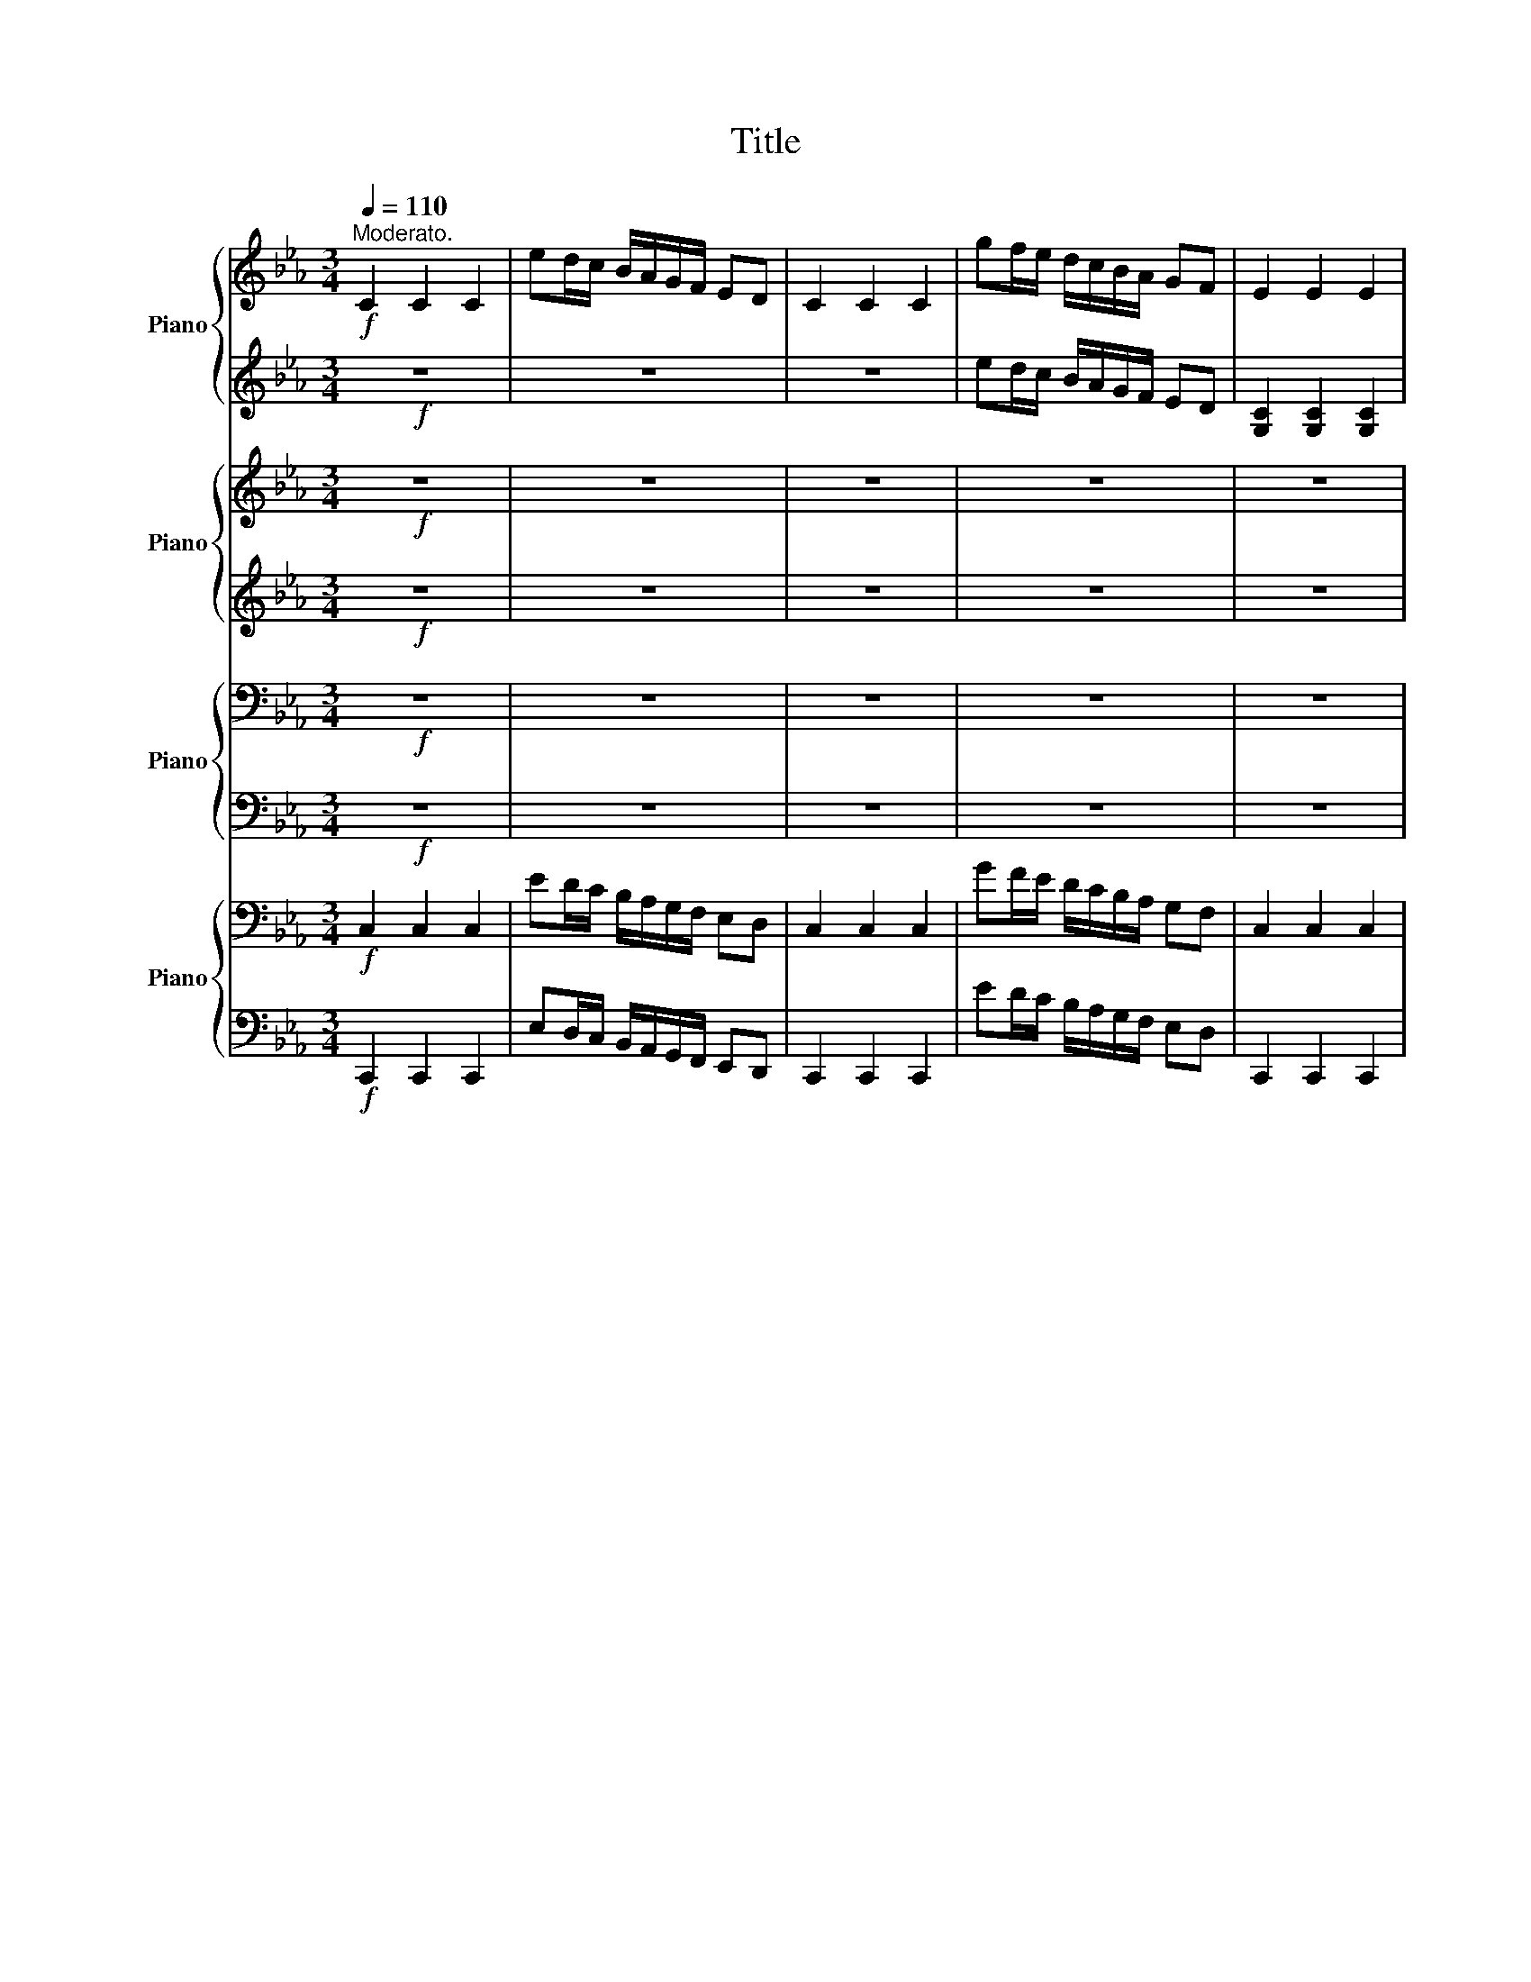 X:1
T:Title
%%score { ( 1 3 4 ) | 2 } { ( 5 7 ) | 6 } { ( 8 10 ) | ( 9 11 ) } { 12 | 13 }
L:1/8
Q:1/4=110
M:3/4
K:Eb
V:1 treble nm="Piano"
V:3 treble 
V:4 treble 
V:2 treble 
V:5 treble nm="Piano"
V:7 treble 
V:6 treble 
V:8 bass nm="Piano"
V:10 bass 
V:9 bass 
V:11 bass 
V:12 bass nm="Piano"
V:13 bass 
V:1
"^Moderato."!f! C2 C2 C2 | ed/c/ B/A/G/F/ ED | C2 C2 C2 | gf/e/ d/c/B/A/ GF | E2 E2 E2 | %5
 c'b/a/ g/f/e/d/ cd | e2 e2 e2 |!8va(! d'/e'/f'/g'/ a'/b'/c''/d''/ e''d''!8va)! | C2 C2 C2 | %9
 ed/c/ B/A/G/F/ ED | C2 C2 C2 | gf/e/ d/c/B/A/ G/A/F/G/ | E2 E2 E2 | c'b/a/ g/f/e/d/ c/B/c/d/ | %14
 e2 e2 e2 | d'/e'/f'/g'/ a'/b'/c''/d''/ e''d'' | !^!c''2 !^!c'2 !^!c2 |:"^sempre " B,2 B,2 B,2 | %18
 B,/B,/B,/B,/ B,B, B,B, | B,2 B,2 B,2 | B,/B,/B,/B,/ B,B, B,B, | E2 E2 E2 | %22
"_cresc." D/E/=E/F/ _G/=G/A/=A/ Bc | d2 d2 d2 | G/=A/=B/c/ d/e/f/g/ ed |!ff! c2 c2 c2 | %26
 e'd'/c'/ b/a/g/f/ ed | c2 c2 c2 | g'f'/e'/ d'/c'/b/a/ g/f/e/d/ | c2 c2 c2 | %30
 e''/d''/^c''/=c''/ =b'/_b'/=a'/_a'/ g'/^f'/=f'/=e'/ | e'/d'/^c'/=c'/ =b/_b/=a/_a/ gg' | %32
 c'>c'' c''4 :|[K:C]!p! G2 G2 G2 | G3 A G2 | c2 B2 c2 | d3 e d2 | G2 G2 G2 | G3{/B} A G2 | %39
 c2 B2 c2 | d3 e d2 |"_Con espress." e2 e2 e2 | g3 f e3/2-e/4e/4 | d2 c2 d2 | f3 e d3/2-d/4d/4 | %45
 _d2 B2 d2 | e3 d c2 | B2 c2 A2 | _A4 G2 | G2 G2 G2 | G3 _A G2 | c2 B2 c2 | d3 _e d2 | %53
[Q:1/4=110]"_Animato." G2 G2 G2 | _A3 _B A2 | _d2 c2 d2 | _e3 f e2 |"_cresc." =e3 f e2 | f3 _g f2 | %59
 _g3 =g _g2 |!mf! a'g'/f'/ e'/d'/c'/b/ ag | f6 | a'g'/f'/ e'/d'/c'/b/ ag | %63
 fG,/_A,/ =A,/_B,/=B,/C/ _D=D |"_cresc." _g'G,/_A,/ =A,/_B,/=B,/C/ D_E | %65
 g'G,/_A,/ =A,/_B,/=B,/C/ _E=E | _a'f' d'b ge |!ff! c2 c2 c2 | e'd'/c'/ b/a/g/f/ ed | c2 c2 c2 | %70
 g'f'/e'/ d'/c'/b/a/ g/f/e/d/ | c2 c2 c2 | e''d''/c''/ b'/a'/g'/f'/ e'd'/c'/ | b/_a/g/f/ ed c2- | %74
"_Trio." c6 |[K:F][Q:1/4=100]"^Poco piú lento"!p! c>d c>=B _B>G | F>E F>C F>A | G>_G =G>C G>B | %78
 A>_A =A>E F>A | c>d c>=B _B>G | F>E F>C F>A | A>G A>G A>G | F3/2C/4A,/4 .F,>A B>=B | %83
 c>d c>=B _B>G | F>E F>F F>A | G>G G>G G>B | A>A A>A F>A | c>d c>=B _B>G | F>F F>F F>A | %89
 A>A A>A A>G | F3/2C/4A,/4 z2 z z/ A/ | B>A B>A B>A | B>A B>A B>A | d>_d =d>_d =d>_d | %94
 e>d e3/2d/4d/4 g3/2f/4d/4 | c>d c>=B _B>G | F>E F>C F>A |"_dim." A>G A>G A>G | %98
!pp! F3/2C/4A,/4 F,2 z z/ A/ | B>B B>B B>A | B>B B>B B>A | d>d d>d d>_d | %102
[M:4/4]"_Molto dim: e rall"[Q:1/4=100] z4[Q:1/4=87][Q:1/4=83][Q:1/4=70][Q:1/4=68][Q:1/4=66]"^.7" z[Q:1/4=64][Q:1/4=62][Q:1/4=60][Q:1/4=58]"^.3" z/[Q:1/4=56][Q:1/4=54]"^.2" .e/[Q:1/4=52][Q:1/4=50] z2 | %103
[M:3/4][Q:1/4=100]"_" d>d d>c B>G | F>F F>F F>A | %105
"_Molto dim: e rall"[Q:1/4=100] A>[Q:1/4=92]"^.5"A[Q:1/4=90] A>[Q:1/4=82]"^.5"A[Q:1/4=80] A3/2[Q:1/4=72]"^.5"G/4[Q:1/4=71]"^.3"F/4[Q:1/4=85] | %106
[Q:1/4=70] F3/2[Q:1/4=62]"^.5"C/4[Q:1/4=61]"^.3"A,/4[Q:1/4=60] z2[Q:1/4=50] z2[Q:1/4=52]"^.5"[Q:1/4=51]"^.3" | %107
[Q:1/4=100] _E>F A>c _e>g | g-g/4 z/4 z/ z2 d'2- | d'6- | d'-d'/4 z/4 z/ z z/ .f/ z2 | %111
 c'>b g>_e c>A | A3/2(3B/4A,/4B,/4 d>f z2 | z6 | z6 | z6 | z6 | %117
[Q:1/4=100] z6[Q:1/4=96]"^.1"[Q:1/4=94]"^.9"[Q:1/4=91][Q:1/4=89]"^.7"[Q:1/4=85]"^.9" | %118
[Q:1/4=84]"^.6" z6[Q:1/4=80]"^.7"[Q:1/4=79]"^.4"[Q:1/4=75]"^.6"[Q:1/4=74]"^.3"[Q:1/4=70]"^.4" | %119
[Q:1/4=69]"^.1" z6[Q:1/4=65]"^.3"[Q:1/4=64][Q:1/4=60]"^.1"[Q:1/4=58]"^.9"[Q:1/4=55] | %120
[K:Eb][Q:1/4=110]"^Tempo I""_1    movimento""_mo" z6 | z6 | z6 | z6 |"_cresc." z6 | z2 z2 Bc | %126
 d2 d2 d2 | G/=A/=B/c/ d/e/f/g/ ed |!ff! c2 c2 c2 | e'd'/c'/ b/a/g/f/ ed | c2 c2 c2 | %131
 g'f'/e'/ d'/c'/b/a/ g/f/e/d/ | c2 c2 c2 | %133
!8va(! [e'^f'=a'c''e'']/4 z/4 [d'e'd'']/4 z/4 [^c'e'^c'']/4 z/4 [=c'e'=c'']/4 z/4 [=be'=b']/4 z/4 [_be'_b']/4 z/4 [=ae'=a']/4 z/4 [_ae'_a']/4 z/4 [ge'g']/4 z/4 [^fe'^f']/4 z/4 [=fe'=f']/4 z/4 [=e_e'=e']/4 z/4!8va)! | %134
 [_e_e']/4 z/4 [=ded']/4 z/4 [^ce^c']/4 z/4 [=ce=c']/4 z/4 [=Be=b]/4 z/4 [_Be_b]/4 z/4 [=Ae=a]/4 z/4 [_Ae_a]/4 z/4 [Gceg]/4 z/ z/4 [g=bd'g']/4 z/ x/4 | %135
 z [Cc]/[Dd]/ [=E=e]/[Ff]/[Gg]/[Aa]/ [Bb]/[cc']/[dd']/[=e=e']/ | %136
 f'=b/c'/ d'/e'/f'/g'/ =a'/=b'/c''/d''/ | f''/e''/d''/c''/ d''/c''/b'/a'/ b'/a'/g'/f'/ | %138
 (3g'/f'/e'/(3d'/c'/b/ (3a/g/f/(3e/d/c/ (3=B/A/G/(3F/E/D/ |!f! .c3/2 z/4 b/4 b4 | %140
 a3/2 z/4 f'/4 f'4 | e'2 a'2 c''2 | (3g'/f'/e'/(3d'/c'/=b/ (3c'/_b/a/(3g/f/e/ (3g/f/e/(3_d/c/B/ | %143
!pp! A2 z2 z2 | A>=A _A>G _G>E | =E2 z2 z2 | e>=e _e>d _d>B | c2 z2 z2 |"_cresc." a>a c>e a>_g | %149
 _d'>d' f>a d'>c' |!mf! g'>a' g'>_g' f'>d' |"_cresc." g'>a' g'>_g' f'>e' | %152
!f! (9:8:9a'3/4g'3/4_g'3/4 f'3/4d'3/4g3/4 a3/4g3/4_g3/4 | %153
 (9:8:9f3/4d3/4G3/4 A3/4G3/4_G3/4 F3/4D3/4=G3/4 | %154
"^Ritenuto molto e Sempre Cresc"[Q:1/4=110] (3A[Q:1/4=106]"^.1"G[Q:1/4=102]"^.1"_G[Q:1/4=98]"^.2" (3F[Q:1/4=94]"^.2"C[Q:1/4=90]"^.3"=G[Q:1/4=86]"^.4" !^!B[Q:1/4=80]"^.5"!^!=A | %155
[Q:1/4=74]"^.5" z[Q:1/4=68]"^.6" z[Q:1/4=62]"^.7" z[Q:1/4=56]"^.8" z[Q:1/4=50]"^.9" z[Q:1/4=45] z | %156
[Q:1/4=120]"_Animato."!fff![Q:1/4=120]"^A tempo." z2 z2 cD/C/ | gc/d/ c'd/c/ g'c'/d'/ | %158
 cd/=e/ f/g/=a/=b/ c'd'/=e'/ | f'/g'/a'/=b'/ c''d'' =e''2 | !fermata!G6 |] %161
V:2
!f! z6 | z6 | z6 | ed/c/ B/A/G/F/ ED | [G,C]2 [G,C]2 [G,C]2 | cB/A/ G/F/E/D/ CD | %6
 [EB]2 [EB]2 [EB]2 | d/e/f/g/ a/b/c'/d'/ e'd' | z6 | z6 | z6 | ed/c/ B/A/G/F/ z2 | %12
 [G,C]2 [G,C]2 [G,C]2 | cB/A/ G/F/E/D/ C/B,/C/D/ | [EB]2 [EB]2 [EB]2 | d/e/f/g/ a/b/c'/d'/ e'd' | %16
 !^!c'2 !^!c2 !^!C2 |: G,2 G,2 G,2 | G,/F,/E,/F,/ D,E, F,G, | A,2 A,2 A,2 | %20
 A,/G,/F,/G,/ E,F, G,A, | B,2 B,2 B,2 | =A,/B,/=B,/C/ _D/=D/E/=E/ FG | [GB]2 [G=A]2 [_GA]2 | %24
 [G,=B,D]/=A,/B,/C/ D/E/F/G/ ED | [CEG]2 [CFA]2 [CDF]2 | [egc']d/c/ B/A/G/F/ ED | %27
 [CEG]2 [CFA]2 [CDF]2 | [gc'e']f/e/ d/c/B/A/ G/F/E/D/ | [CEG]2 [CFA]2 [CDF]2 | %30
 [e'^f'=a']/d'/^c'/=c'/ =b/_b/=a/_a/ g/^f/=f/=e/ | e/d/^c/=c/ =B/_B/=A/_A/ [Gce][g=bd'] | %32
 [ceg]>[c'e'g'] [c'e'g']4 :|[K:C] z6 | z6 | z6 | z6 | z6 | z6 | z6 | z6 | z6 | z6 | z6 | z6 | z6 | %46
 z6 | z6 | z6 | z6 | z6 | z6 | z6 | z6 | z6 | z6 | z6 | z6 | z6 | z6 | %60
 [abd'f'][ge']/[fd']/ [ec']/[db]/[ca]/[Bg]/ [Af][Ge] | [Fd]6 | %62
 [abd'f'][ge']/[fd']/ [ec']/[db]/[ca]/[Bg]/ [Af][Ge] | .[Fd]2 z2 z2 | .[_g_e']2 z2 z2 | %65
 .[ge']2 z2 z2 | [_af'][fd'] [db][Bd] [GB][EG] | [CEG]2 [CF_A]2 [CDF]2 | [egc']d/c/ B/A/G/F/ ED | %69
 [CEG]2 [CF_A]2 [CDF]2 | [gc'e']f/e/ d/c/B/A/ G/F/E/D/ | [CEG]2 [CF_A]2 [CDF]2 | %72
 [e'g'c'']d'/c'/ b/a/g/f/ [ef_ac']d/c/ | B/_A/G/F/ [EGc]D C2- | C6 |[K:F] z6 | z6 | z6 | z6 | z6 | %80
 z6 | z6 | A,2 z2 z2 | [EGB]>[EGB] [GB]>[GB] z2 | C>[CD] z z/ C/ z2 | [CE]>[CE_G] z z/ C/ z2 | %86
 [CF]>[CF_A] [CF]>[EF] z2 | [EGB]>[EGBc] [GB]>G z2 | C>[CE] z z/ C/ z2 | %89
 [=B,DF]>[B,DFG] z z/ G/ [_B,E]2 | A,2 z2 z2 | z6 | z6 | z6 | z6 | z6 | z6 | z6 |!pp! A,2 z2 z2 | %99
 [_DEG]>[DEGA] [EG]>[EGA] z2 | [DF]>[DFA] F>[FA] z2 | [EGB]>[EGB_d] [GB]>[GBd] z2 | %102
[M:4/4] [FA]>[FAd] z2 z/ z/4 A/4 z z2 |[M:3/4] [EGB]>[EGB_d] [GB]>[GB] z2 | C>[CE] z z/ C/ z2 | %105
 [=B,DF]>[B,DFG] z z/ G/ [_B,E]2 | A,2 z2 z2 | z6 | z2 z2 d2- | d6- | d2 z2 .a'2 | c>B G>_E C>A, | %112
 A,>.B, D>F z2 | z6 | z6 | z6 | z6 | z6 | z6 | z6 |[K:Eb] z6 | z6 | z6 | z6 | z6 | z2 z2 [DF][EG] | %126
 [DGB]2 [DG=A]2 [D_GA]2 | [G,=B,D]/=A,/B,/C/ D/E/F/G/ ED | [CEG]2 [CFA]2 [CDF]2 | %129
 [egc']d/c/ B/A/G/F/ ED | [CEG]2 [CFA]2 [CDF]2 | %131
 [gb_d'=e'][ac']/[gb]/ [fa]/[eg]/[df]/[ce]/ [Bd]/[Ac]/[GB]/[FA]/ | [CEG]2 [CFA]2 [CDF]2 | %133
 [E^F=Ace]/4 [DEd]/4 z/4 [^CE^c]/4 z/4 [=CE=c]/4 z/4 [=B,E=B]/4 z/4 [_B,E_B]/4 z/4 [=A,E=A]/4 z/4 [_A,E_A]/4 z/4 [G,EG]/4 z/4 [^F,E^F]/4 z/4 [=F,_E=F]/4 z/4 [=E,_E=E]/4 z/4 [_E,_E_E]/4 | %134
 z/4 [E,E]/4 z/4 [D,E,D]/4 z/4 [^C,E,^C]/4 z/4 [=C,E,=C]/4 z/4 [=B,,E,=B,]/4 z/4 [_B,,E,_B,]/4 z/4 [=A,,E,=A,]/4 z/4 [_A,,E,_A,]/4 z/4 [G,,C,E,G,]/4 z/4 z/ [G,=B,DG]/4 z/4 z/4 | %135
 z6 | z6 | z6 | .[gc'e']2 z2 .[DF]2 | .[EG]3/2 z/4 [cg]/4 [cg]4 | [cf]3/2 z/4 [gd']/4 [gd']4 | %141
 [cgc']2 [fc'f']2 [af'a']2 | .[gc'e']2 .[ce]2 .[GB_d]2 | [CE]2 z2 z2 | [CE_G]>[CEGA] [EG]>[EF] z2 | %145
 [A,_D]2 z2 z2 | [GB_d]>[GBde] [Bd]>B z2 | [EA]2 z2 z2 | [ce_g]>[=Bceg] z2 z2 | %149
 [fa]>[efa] z2 _d>c | [g=bd'f']>a g>_g f>d | [gc'e']>a g>_g f>e | %152
 (9:8:9[a=bd'f']3/4g3/4_g3/4 f3/4d3/4G3/4 [A=Bdf]3/4G3/4_G3/4 | %153
 (9:8:9F3/4D3/4G,3/4 [A,=B,DF]3/4G,3/4_G,3/4 F,3/4D,3/4=G,3/4 | %154
 (3[A,CF]G,_G, (3F,C,=G, !^![B,_DF]!^![=A,DF] | z6 | z2 z2 .[CE]2 | .[G=B]2 .[ce]2 .[g=b]2 | %158
 [C=EG]D/E/ F/G/=A/=B/ [cdfa]d/=e/ | f/g/a/=b/ [c'=e'g'][d'g'c''] [e'g'c'']2 | !fermata![G,C=E]6 |] %161
V:3
 x6 | x6 | x6 | x6 | x6 | x6 | x6 |!8va(! x6!8va)! | x6 | x6 | x6 | x6 | x6 | x6 | x6 | x6 | x6 |: %17
 x6 | x6 | x6 | x6 | x6 | x6 | x6 | x6 | x6 | x6 | x6 | x6 | x6 | x6 | x6 | x6 :|[K:C] x6 | x6 | %35
 x6 | x6 | x6 | x6 | x6 | x6 | x6 | x6 | x6 | x6 | x6 | x6 | x6 | x6 | x6 | x6 | x6 | x6 | x6 | %54
 x6 | x6 | x6 | x6 | x6 | x6 | x6 | x6 | x6 | x6 | x6 | x6 | x6 | x6 | x6 | x6 | x6 | x6 | x6 | %73
 x6 | x6 |[K:F] x6 | x6 | x6 | x6 | x6 | x6 | x6 | x6 | x6 | x6 | x6 | x6 | x6 | x6 | x6 | x6 | %91
 x6 | x6 | x6 | x6 | x6 | x6 | x6 | x6 | x6 | x6 | x6 | %102
[M:4/4] e>"^.5"e"^.3" e3/2"^.8"d/4"^.8"d/4 g/4"^.6"_g/4"^.5"f/4"^.4"d/4(3B/4"^.9".=B3/4"^.8"d/- d2 | %103
[M:3/4] x6 | x6 | x6 | x6 | x6 | z f/4g/4f/ d>B z2 | x6 | z c'/4d'/4c'/ a3/2 z/4 z/8 f/8- f z | %111
 x6 | x6 | x6 | x6 | x6 | x6 | x6 | x6 | x6 |[K:Eb] x6 | x6 | x6 | x6 | x6 | x6 | x6 | x6 | x6 | %129
 x6 | x6 | x6 | x6 |!8va(! x6!8va)! | x6 | x6 | x6 | x6 | x6 | x6 | x6 | x6 | x6 | x6 | x6 | x6 | %146
 x6 | x6 | x6 | x6 | x6 | x6 | x6 | x6 | x6 | x6 | x6 | x6 | x6 | x6 | x6 |] %161
V:4
 x6 | x6 | x6 | x6 | x6 | x6 | x6 |!8va(! x6!8va)! | x6 | x6 | x6 | x6 | x6 | x6 | x6 | x6 | x6 |: %17
 x6 | x6 | x6 | x6 | x6 | x6 | x6 | x6 | x6 | x6 | x6 | x6 | x6 | x6 | x6 | x6 :|[K:C] x6 | x6 | %35
 x6 | x6 | x6 | x6 | x6 | x6 | x6 | x6 | x6 | x6 | x6 | x6 | x6 | x6 | x6 | x6 | x6 | x6 | x6 | %54
 x6 | x6 | x6 | x6 | x6 | x6 | x6 | x6 | x6 | x6 | x6 | x6 | x6 | x6 | x6 | x6 | x6 | x6 | x6 | %73
 x6 | x6 |[K:F] x6 | x6 | x6 | x6 | x6 | x6 | x6 | x6 | x6 | x6 | x6 | x6 | x6 | x6 | x6 | x6 | %91
 x6 | x6 | x6 | x6 | x6 | x6 | x6 | x6 | x6 | x6 | x6 |[M:4/4] x8 |[M:3/4] x6 | x6 | x6 | x6 | x6 | %108
 x6 | x6 | z2 z z/ z/8 c3/8- c z | x6 | x6 | x6 | x6 | x6 | x6 | x6 | x6 | x6 |[K:Eb] x6 | x6 | %122
 x6 | x6 | x6 | x6 | x6 | x6 | x6 | x6 | x6 | x6 | x6 |!8va(! x6!8va)! | x6 | x6 | x6 | x6 | x6 | %139
 x6 | x6 | x6 | x6 | x6 | x6 | x6 | x6 | x6 | x6 | x6 | x6 | x6 | x6 | x6 | x6 | x6 | x6 | x6 | %158
 x6 | x6 | x6 |] %161
V:5
!f! z6 | z6 | z6 | z6 | z6 | z6 | z6 | z6 | z6 | z2 z2 E/F/D/E/ | z6 | z2 z2 ED | z6 | z6 | z6 | %15
 z2 z2 e'/f'/d'/e'/ | z6 |: z6 | z6 | z6 | z6 | z6 | z6 | z6 | z6 | z6 | z6 | z6 | z6 | z6 | z6 | %31
 z6 | z6 :|[K:C]!p! E2 E2 E2 | F4 F2 | G2 G2 G2 | G4 G2 | E2 E2 E2 | F4 F2 | G2 G2 G2 | G4 G2 | %41
 c2 c2 c2 | c4 c2 | B2 B2 B2 | B4 B2 | A2 A2 A2 | _G3 =G _A=A | G2 G2 _G2 | FE ._E2 B,2 | %49
 _E2 E2 E2 | F4 F2 | G2 G2 G2 | G4 G2 | _E2 E2 E2 | _G4 G2 | _A2 A2 A2 | c4 c2 |"_cresc." c4 c2 | %58
 _d4 d2 | c4 c2 |!mf! z6 | z6 | z6 | z6 |"_cresc." z6 | z6 | z6 |!ff! z6 | z6 | z6 | z6 | z6 | z6 | %73
 z6 | z6 |[K:F]!p! z2 B4 | z2 F4 | z2 E4 | z2 F4 | z2 B4 | z2 F4 | F4 E2 | z6 | z6 | z6 | z6 | z6 | %87
 z6 | z6 | z6 | z6 | z2 G4 | z2 F4 | z2 B4 | A4 z2 | z2 B4 | z2 F4 |"_dim." F4 E2 |!pp! z6 | z6 | %100
 z6 | z6 |[M:4/4] z8 |[M:3/4] z6 | z6 | z6 | z6 | z6 | z6 | z6 | z6 | z6 | z2 z2 D2- | D6 | C6 | %115
 D6 | C6 | C6 | C6 | C6 |[K:Eb]!pp! B,2 B,2 B,2 | B,/B,/B,/B,/ B,B, B,B, | B,2 B,2 B,2 | %123
 B,/B,/B,/B,/ B,B, B,B, |"_cresc." E2 E2 E2 | D/E/=E/F/ _G/=G/A/=A/ z2 | z6 | z6 |!ff! z6 | z6 | %130
 z6 | z6 | z6 | z6 | z6 | z6 | f=B/c/ d/e/f/g/ =a/=b/c'/d'/ | f'/e'/d'/c'/ d'/c'/b/a/ b/a/g/f/ | %138
 z6 |!f! z6 | z6 | z6 | z6 |!pp! z E/E/ E/E/E/E/ E/E/E/E/ | z6 | %145
 z =E,/E,/ E,/E,/E,/E,/ E,/E,/E,/E,/ | z6 | z2 z2 .C2 |"_cresc." z6 | z6 |!mf! z6 |"_cresc." z6 | %152
!f! z6 | z6 | z6 | !^!AG _GF =B,G |!fff! CD,/C,/ GC/D/ z2 | z6 | z6 | z6 | z6 |] %161
V:6
!f! z6 | z6 | z6 | z6 | z6 | z6 | z6 | z6 | z6 | z6 | z6 | z6 | z6 | z6 | z6 | z6 | z6 |: z6 | z6 | %19
 z6 | z6 | z6 | z6 | z6 | z6 | z6 | z6 | z6 | z6 | z6 | z6 | z6 | z6 :|[K:C]!p! C2 C2 C2 | D4 D2 | %35
 E2 E2 E2 | F4 F2 | C2 C2 C2 | D4 D2 | E2 E2 E2 | F4 F2 | [G_B]2 [GB]2 [GB]2 | [FA]4 [FA]2 | %43
 [FA]2 [FA]2 [FA]2 | [E_A]4 [EA]2 | [EG]2 [EG]2 [EG]2 | D4 z2 | z2 _E2 C2 | z6 | C2 C2 C2 | D4 D2 | %51
 _E2 E2 E2 | F4 F2 | C2 C2 C2 | [C_E]4 [CE]2 | F2 F2 F2 | [_G_A]4 [GA]2 | [_G_A]4 [GA]2 | %58
 [F_A]4 [FA]2 | [_E_A]4 [EA]2 | z6 | z6 | z6 | z6 | z6 | z6 | z6 | z6 | z6 | z6 | z6 | z6 | z6 | %73
 z6 | z6 |[K:F] z2 [EG]4 | z2 C4 | z2 C4 | z2 C4 | z2 [EG]4 | z2 C4 | [=B,D]4 _B,2 | z6 | z6 | z6 | %85
 z6 | z6 | z6 | z6 | z6 | z6 | z2 [_DE]4 | z2 D4 | z2 [EG]4 | F4 z2 | z2 [EG]4 | z2 C4 | %97
 [=B,D]4 _B,2 | z6 | z6 | z6 | z6 |[M:4/4] z8 |[M:3/4] z6 | z6 | z6 | z6 | z6 | z6 | z6 | z6 | z6 | %112
 z2 z2 D,2- | D,6 | C,6 | D,6 | C,6 | C,6 | C,6 | C,6 |[K:Eb]!pp! [E,G,]2 [E,G,]2 [E,G,]2 | %121
 [E,G,]/[D,F,]/[C,E,]/[D,F,]/ [B,,D,][C,E,] [D,F,][E,G,] | [F,A,]2 [F,A,]2 [F,A,]2 | %123
 [F,A,]/[E,G,]/[D,F,]/[E,G,]/ [C,E,][D,F,] [E,G,][F,A,] | [G,B,]2 [A,C]2 [G,C]2 | %125
 [_G,=A,]/[=G,B,]/[_A,=B,]/[=A,C]/ [_B,_D]/[=B,=D]/[CE]/[C=E]/ z2 | z6 | z6 | z6 | z6 | z6 | z6 | %132
 z6 | z6 | z6 | z6 | z6 | z6 | z6 | z6 | z6 | z6 | z6 | %143
 z [A,C]/[A,C]/ [A,C]/[A,C]/[A,C]/[A,C]/ [A,C]/[A,C]/[A,C]/[A,C]/ | z6 | %145
 z [A,,_D,]/[A,,D,]/ [A,,D,]/[A,,D,]/[A,,D,]/[A,,D,]/ [A,,D,]/[A,,D,]/[A,,D,]/[A,,D,]/ | z6 | %147
 z [A,,A,]/[B,,A,]/ [C,A,]/[_D,A,]/[=D,A,]/[E,A,]/ .[=E,A,][_E,A,]/[A,,A,]/ | z6 | z6 | z6 | z6 | %152
 z6 | z6 | z6 | !^![A,_DF][G,A,D] [_G,A,D][F,A,D] [=B,,_D,A,][G,=B,=DF] | .[C,E,]2 .[G,=B,]2 z2 | %157
 z6 | z6 | z6 | z6 |] %161
V:7
 x6 | x6 | x6 | x6 | x6 | x6 | x6 | x6 | x6 | x6 | x6 | x6 | x6 | x6 | x6 | x6 | x6 |: x6 | x6 | %19
 x6 | x6 | x6 | x6 | x6 | x6 | x6 | x6 | x6 | x6 | x6 | x6 | x6 | x6 :|[K:C] x6 | x6 | x6 | x6 | %37
 x6 | x6 | x6 | x6 | x6 | x6 | x6 | x6 | x6 | x6 | x6 | z2 z D3 | x6 | x6 | x6 | x6 | x6 | x6 | %55
 x6 | x6 | x6 | x6 | x6 | x6 | x6 | x6 | x6 | x6 | x6 | x6 | x6 | x6 | x6 | x6 | x6 | x6 | x6 | %74
 x6 |[K:F] x6 | x6 | x6 | x6 | x6 | x6 | x6 | x6 | x6 | x6 | x6 | x6 | x6 | x6 | x6 | x6 | x6 | %92
 x6 | x6 | x6 | x6 | x6 | x6 | x6 | x6 | x6 | x6 |[M:4/4] x8 |[M:3/4] x6 | x6 | x6 | x6 | x6 | x6 | %109
 x6 | x6 | x6 | x6 | x6 | x6 | x6 | x6 | x6 | x6 | x6 |[K:Eb] x6 | x6 | x6 | x6 | x6 | x6 | x6 | %127
 x6 | x6 | x6 | x6 | x6 | x6 | x6 | x6 | x6 | x6 | x6 | x6 | x6 | x6 | x6 | x6 | x6 | x6 | x6 | %146
 x6 | z C/C/ C/C/C/C/ z/ G,/C/C/ | x6 | x6 | x6 | x6 | x6 | x6 | x6 | x6 | x6 | x6 | x6 | x6 | %160
 x6 |] %161
V:8
!f! z6 | z6 | z6 | z6 | z6 | z6 | z6 | z6 | z6 | z6 | z6 | z6 | z6 | z6 | z6 | z6 | z6 |: z6 | %18
 E,/D,/C,/D,/ B,,C, D,E, | F,2 F,2 F,2 | F,/E,/D,/E,/ C,D, E,F, | G,2 G,2 G,2 | %22
 _G,/=G,/A,/=A,/ B,/=B,/C/_D/ =DE | z6 | z6 | z6 | z6 | z6 | z6 | z6 | z6 | z6 | z6 :|[K:C]!p! z6 | %34
 z6 | z6 | z6 | z6 | z6 | z6 | z6 | z6 | z6 | z6 | z6 | z6 | z6 | z6 | _E,=E, F,_G, =G,F, | %49
 z .G, ._E,.G, .E,.C, | z .G, ._G,.=G, .D,.B,, | z .G, ._G,.=G, .C,._A,, | %52
 z .G, ._G,.=G, .B,,.G,, | z6 | z6 | z6 | z6 |"_cresc." z ._A, .G,.A, .C,._A,, | %58
 z ._A, .G,.A, ._D,._A,, | z ._A, .G,.A, ._E,._A,, |!mf! G,,6- | %61
 G,,G,,/_A,,/ =A,,/_B,,/=B,,/C,/ _D,=D, | z6 | z G,,/_A,,/ =A,,/_B,,/=B,,/C,/ _D,=D, | %64
"_cresc." z G,,/_A,,/ =A,,/_B,,/=B,,/C,/ D,_E, | z G,,/_A,,/ =A,,/_B,,/=B,,/C,/ _E,=E, | %66
 z G,,/A,,/ B,,/C,/D,/E,/ F,/G,/A,/B,/ |!ff! z6 | z6 | z6 | z6 | z6 | z6 | z6 | z6 | %75
[K:F]!p! C>D C>=B, _B,>G, | F,>E, F,>C, F,>A, | G,>_G, =G,>C, G,>B, | A,>_A, =A,>E, F,>A, | %79
 C>D C>=B, _B,>G, | F,>E, F,>C, F,>A, | A,>G, A,>G, A,>G, | F,3/2C,/4A,,/4 .F,,>A, B,>=B, | %83
 C>D C>=B, _B,>G, | A,>A, F,>F, F,>A, | B,>B, G,>G, G,>B, | A,>A, A,>A, F,>A, | C>D C>=B, _B,>G, | %88
 A,>A, F,>F, F,>A, | A,>A, A,>A, A,>G, | F,3/2C,/4A,,/4 F,,3 z/ A,/ | B,>A, B,>A, B,>A, | %92
 B,>A, B,>A, B,>A, | D>_D =D>_D =D>_D | E>D E3/2D/4D/4 G3/2F/4D/4 | C>D C>=B, _B,>G, | %96
 F,>E, F,>C, F,>A, |"_dim." A,>G, A,>G, A,>G, |!pp! F,3/2C,/4A,,/4 F,,3/2C,/4A,,/4 .F,,>A, | %99
 B,>B, B,>A, B,>A, | B,>B, B,>B, B,>A, | D>D D>D D>_D |[M:4/4] z4 z z/ .E/ z2 | %103
[M:3/4] D>D D>C B,>G, | A,>A, F,>F, F,>A, | A,>A, A,>A, A,3/2G,/4F,/4 | %106
 F,3/2C,/4A,,/4 F,,3/2C,/4A,,/4 .F,,2 | z6 | z6 | b>_d' b>d' b>d' | a2 z2 .a2 | %111
 C,>D, _E,>F, _G,2- | G,>F, D,2 z2 | B,>_D B,>D B,>D | A,>_D A,>D A,>D | B,>_D B,>D B,>D | %116
 A,>_D A,>D A,>D |"^Dim: e Rall. molto." _A,>=B, A,>B, A,>B, | G,>_D G,>D G,>D | %119
 _G,>=B, G,>B, G,>B, |[K:Eb]!pp! B,,2 B,,2 B,,2 | B,,/B,,/B,,/B,,/ B,,B,, B,,B,, | B,,2 B,,2 B,,2 | %123
 B,,/B,,/B,,/B,,/ B,,A,, G,,F,, |"_cresc." E,,2 A,,2 C,2 | %125
 D,/_D,/C,/=B,,/ _B,,/A,,/A,,/G,,/ F,,E,, | D,2 D,2 D,2 | G,,/=A,,/=B,,/C,/ D,/E,/F,/G,/ E,D, | %128
!ff! C,2 C,2 C,2 | ED/C/ B,/A,/G,/F,/ E,D, | C,2 C,2 C,2 | GF/E/ D/C/B,/A,/ G,/F,/E,/D,/ | %132
 C,C, z C, z C, | z6 | z6 | z6 | z6 | z2 A2 c2 | (3G/f/e/(3d/c/B/ (3A/G/F/(3E/D/C/ z2 | %139
!f! z C,/D,/ =E,/F,/G,/A,/ B,/C/D/=E/ | F=B,/C/ D/E/F/G/ =A/=B/c/d/ | f/e/d/c/ d/c/B/A/ B/A/G/F/ | %142
 z6 |!pp! z6 | z6 | z6 | z6 | z6 |"_cresc." A>A C>E A>_G | _d>d F>A d>c |!mf! G>A G>_G F>D | %151
"_cresc." G>A G>_G F>E |!f! (3AG_G z2 z2 | z6 | z6 | z6 |!fff! z6 | z6 | z6 | F/G/A/=B/ cd =e2 | %160
 z6 |] %161
V:9
!f! z6 | z6 | z6 | z6 | z6 | z6 | z6 | z6 | z6 | z6 | z6 | z6 | z6 | z6 | z6 | z6 | z6 |: z6 | z6 | %19
 z6 | z6 | z6 | z6 | z6 | z6 | z6 | z6 | z6 | z6 | z6 | z6 | z6 | z6 :|[K:C]!p! z6 | z6 | z6 | z6 | %37
 z6 | z6 | z6 | z6 | z6 | z6 | z6 | z6 | z6 | z6 | z6 | z6 | z6 | z6 | z6 | z6 | z6 | z6 | z6 | %56
 z6 | z6 | z6 | z6 | z6 | z6 | z6 | z6 | z6 | z6 | z6 | z6 | z6 | z6 | z6 | z6 | z6 | z6 | z6 | %75
[K:F] z6 | z6 | z6 | z6 | z6 | z6 | z6 | F,,2 z2 z2 | [E,G,B,]>[E,G,B,C] [G,B,]>G, z2 | %84
 F,>[E,F,] z z/ C,/ z2 | G,>[_G,=G,] z z/ C,/ z2 | F,>[F,_A,] F,>[E,F,] z2 | %87
 [E,G,B,]>[E,G,B,C] [G,B,]>G, z2 | F,>[E,F,] z z/ C,/ z2 | G,,>[G,,G,] z z/ [G,,G,]/ C,2 | %90
 F,,2 z2 z2 | z6 | z6 | z6 | z6 | z6 | z6 | z6 |!pp! F,,2 z z/ C,,/4A,,,/4 .F,,,2 | %99
 [_D,E,G,]>[D,E,G,A,] [E,G,]>[D,E,G,] z2 | [D,F,]>[D,F,A,] F,>[F,A,] z2 | %101
 [E,G,B,]>[E,G,B,_D] [G,B,]>[G,B,D] z2 |[M:4/4] [F,A,]>[F,A,D] A,2 z/ z/4 A,/4 z z2 | %103
[M:3/4] [E,G,B,]>[E,G,B,_D] [G,B,]>[G,B,] z2 | F,>[E,F,] z z/ C,/ z2 | %105
 G,,>[G,,G,] G,,>[G,,G,] C,2 | F,,2 z2 z2 | z6 | z6 | [eg]>[_degb] [eg]>[degb] [eg]>[degb] | %110
 z c/4d/4c/ A3/2 z/8 c3/8- c z | A,,>B,, C,>D, _E,2- | E,>D, B,,2 z2 | %113
 [E,G,]>[_D,E,G,B,] [E,G,]>[D,E,G,B,] [E,G,]>[D,E,G,B,] | F,>[_D,F,A,] F,>[D,F,A,] F,>[D,F,A,] | %115
 [E,G,]>[_D,E,G,B,] [E,G,]>[D,E,G,B,] [E,G,]>[D,E,G,B,] | F,>[_D,F,A,] F,>[D,F,A,] F,>[D,F,A,] | %117
 F,>[=B,,F,_A,] F,>[B,,F,A,] F,>[B,,F,A,] | E,>[_D,E,G,] E,>[D,E,G,] E,>[D,E,G,] | %119
 _E,>[=B,,E,_G,] E,>[B,,E,G,] E,>[B,,E,G,] |[K:Eb]!pp! B,,,2 B,,,2 B,,,2 | %121
 B,,,/B,,,/B,,,/B,,,/ B,,,B,,, B,,,B,,, | B,,,2 B,,,2 B,,,2 | %123
 B,,,/B,,,/B,,,/B,,,/ B,,,A,,, G,,,F,,, | E,,,2 A,,,2 C,,2 | z6 | %126
 [D,,G,,B,,]2 [D,,G,,=A,,]2 [D,,_G,,A,,]2 | %127
 [G,,,=B,,,D,,]/=A,,,/B,,,/C,,/ D,,/E,,/F,,/G,,/ E,,D,, | [C,,E,,G,,]2 [C,,F,,A,,]2 [C,,D,,F,,]2 | %129
 [E,G,C]D,/C,/ B,,/A,,/G,,/F,,/ E,,D,, | [C,,E,,G,,]2 [C,,F,,A,,]2 [C,,D,,F,,]2 | %131
 [G,B,_D=E][A,C]/[G,B,]/ [F,A,]/[E,G,]/[D,F,]/[C,E,]/ [B,,D,]/[A,,C,]/[G,,B,,]/[F,,A,,]/ | %132
 [C,,E,,G,,][C,,E,,G,,] z [C,,F,,A,,] z [C,,D,,F,,] | z6 | z6 | z6 | z6 | z2 [F,CF]2 [A,FA]2 | %138
 .[G,CE]2 z2 z2 | z6 | z6 | z6 | z6 | z6 | z6 | z6 | z6 | z6 | [CE_G]>[=B,CEG] z2 z2 | %149
 [FA]>[EFA] z2 _D>C | [G,=B,DF]>A, G,>_G, F,>D, | [G,CE]>A, G,>_G, F,>E, | (3[A,=B,DF]G,_G, z2 z2 | %153
 z6 | z6 | z6 | z6 | z6 | z6 | F,/G,/A,/=B,/ [C=EG][DGc] [EGc]2 | z6 |] %161
V:10
 x6 | x6 | x6 | x6 | x6 | x6 | x6 | x6 | x6 | x6 | x6 | x6 | x6 | x6 | x6 | x6 | x6 |: x6 | x6 | %19
 x6 | x6 | x6 | x6 | x6 | x6 | x6 | x6 | x6 | x6 | x6 | x6 | x6 | x6 :|[K:C] x6 | x6 | x6 | x6 | %37
 x6 | x6 | x6 | x6 | x6 | x6 | x6 | x6 | x6 | x6 | x6 | x6 | x6 | x6 | x6 | x6 | x6 | x6 | x6 | %56
 x6 | x6 | x6 | x6 | x6 | x6 | x6 | x6 | x6 | x6 | x6 | x6 | x6 | x6 | x6 | x6 | x6 | x6 | x6 | %75
[K:F] x6 | x6 | x6 | x6 | x6 | x6 | x6 | x6 | x6 | x6 | x6 | x6 | x6 | x6 | x6 | x6 | x6 | x6 | %93
 x6 | x6 | x6 | x6 | x6 | x6 | x6 | x6 | x6 | %102
[M:4/4] E>E E3/2D/4D/4 G/4_G/4F/4D/4(3B,/4.=B,3/4D/- D2 |[M:3/4] x6 | x6 | x6 | x6 | x6 | x6 | x6 | %110
 z2 z z/ f/- f z | x6 | x6 | x6 | x6 | x6 | x6 | x6 | x6 | x6 |[K:Eb] x6 | x6 | x6 | x6 | x6 | x6 | %126
 x6 | x6 | x6 | x6 | x6 | x6 | x6 | x6 | x6 | x6 | x6 | x6 | x6 | x6 | x6 | x6 | x6 | x6 | x6 | %145
 x6 | x6 | x6 | x6 | x6 | x6 | x6 | x6 | x6 | x6 | x6 | x6 | x6 | x6 | x6 | x6 |] %161
V:11
 x6 | x6 | x6 | x6 | x6 | x6 | x6 | x6 | x6 | x6 | x6 | x6 | x6 | x6 | x6 | x6 | x6 |: x6 | x6 | %19
 x6 | x6 | x6 | x6 | x6 | x6 | x6 | x6 | x6 | x6 | x6 | x6 | x6 | x6 :|[K:C] x6 | x6 | x6 | x6 | %37
 x6 | x6 | x6 | x6 | x6 | x6 | x6 | x6 | x6 | x6 | x6 | x6 | x6 | x6 | x6 | x6 | x6 | x6 | x6 | %56
 x6 | x6 | x6 | x6 | x6 | x6 | x6 | x6 | x6 | x6 | x6 | x6 | x6 | x6 | x6 | x6 | x6 | x6 | x6 | %75
[K:F] x6 | x6 | x6 | x6 | x6 | x6 | x6 | x6 | x6 | x6 | x6 | x6 | x6 | x6 | x6 | x6 | x6 | x6 | %93
 x6 | x6 | x6 | x6 | x6 | x6 | x6 | x6 | x6 |[M:4/4] x8 |[M:3/4] x6 | x6 | x6 | x6 | x6 | x6 | x6 | %110
 f2 z z/ F/ z2 | x6 | x6 | x6 | x6 | x6 | x6 | x6 | x6 | x6 |[K:Eb] x6 | x6 | x6 | x6 | x6 | x6 | %126
 x6 | x6 | x6 | x6 | x6 | x6 | x6 | x6 | x6 | x6 | x6 | x6 | x6 | x6 | x6 | x6 | x6 | x6 | x6 | %145
 x6 | x6 | x6 | x6 | x6 | x6 | x6 | x6 | x6 | x6 | x6 | x6 | x6 | x6 | x6 | x6 |] %161
V:12
!f! C,2 C,2 C,2 | ED/C/ B,/A,/G,/F,/ E,D, | C,2 C,2 C,2 | GF/E/ D/C/B,/A,/ G,F, | C,2 C,2 C,2 | %5
 GF/E/ D/C/B,/A,/ G,F, | G,2 G,2 G,2 | D/D/D/D/ D/D/D/D/ FF | C,2 C,2 C,2 | %9
 ED/C/ B,/A,/G,/F,/ E,D, | C,2 C,2 C,2 | GF/E/ D/C/B,/A,/ G,F, | C,2 C,2 C,2 | %13
 GF/E/ D/C/B,/A,/ G,/F,/G,/A,/ | G,2 G,2 G,2 | A/A/A/A/ A/A/A/A/ GF | !^!E2 !^!E2 !^!E2 |: %17
 E,2 E,2 E,2 | E,,/D,,/C,,/D,,/ B,,,C,, D,,E,, | F,,2 F,,2 F,,2 | F,,/E,,/D,,/E,,/ C,,D,, E,,F,, | %21
 G,,2 G,,2 G,,2 | _G,,/=G,,/A,,/=A,,/ B,,/=B,,/C,/_D,/ =D,E, | D2 D2 D2 | %24
 G,,/=A,,/=B,,/C,/ D,/E,/F,/G,/ E,D, | C,2 C,2 C,2 | ED/C/ B,/A,/G,/F,/ E,D, | C,2 C,2 C,2 | %28
 GF/E/ D/C/B,/A,/ G,/F,/E,/D,/ | C,2 C,2 C,2 | e/d/_d/c/ =B/_B/=A/_A/ G/_G/F/=E/ | %31
 E/D/_D/C/ =B,/_B,/=A,/_A,/ G,G | C>C, C,4 :|[K:C]!p! z .G, .E,.G, .C,.E, | z .G, .D,.G, .B,,.D, | %35
 z .G, .C,.G, .A,,.C, | z .G, .B,,.G, .G,,.B,, | z .G, .E,.G, .C,.E, | z .G, .D,.G, .B,,.D, | %39
 z .G, .C,.G, .A,,.C, | z .G, .B,,.G, .G,,.B,, | z .C, .E,.G, .C.C, | z .F,, .A,,.C, .F,.F,, | %43
 z .B,, .D,.F, .B,.B,, | z .E,, ._A,,.B,, .E,.E,, | z .A,, ._D,.E, .A,.A,, | %46
 z .D,, ._E,,.=E,, .F,,._G,, | z G,, z C, z D, | G,,6 | ._E,2 z2 z2 | .B,,2 z2 z2 | ._A,,2 z2 z2 | %52
 .G,,2 z2 z2 | z .G, ._G,.=G, ._E,.C, | z ._A,, .G,,.A,, .C,._E, | z ._A, .G,.A, .F,._D, | %56
 z ._A,, .G,,.A,, .C,._E, |"_cresc." z ._A,, .G,,.A,, .C,,._A,,, | z ._A,, .G,,.A,, ._D,,._A,,, | %59
 z ._A,, .G,,.A,, ._E,,._A,,, |!mf! G,,,6- | G,,,G,,,/_A,,,/ =A,,,/_B,,,/=B,,,/C,,/ _D,,=D,, | %62
 AG/F/ E/D/C/B,/ A,G, | F,G,,,/_A,,,/ =A,,,/_B,,,/=B,,,/C,,/ _D,,=D,, | %64
"_cresc." _GG,,,/_A,,,/ =A,,,/_B,,,/=B,,,/C,,/ D,,_E,, | %65
 GG,,,/_A,,,/ =A,,,/_B,,,/=B,,,/C,,/ _E,,=E,, | _AG,,,/A,,,/ B,,,/C,,/D,,/E,,/ F,,/G,,/A,,/B,,/ | %67
!ff! C,2 C,2 C,2 | ED/C/ B,/A,/G,/F,/ E,D, | C,2 C,2 C,2 | GF/E/ D/C/B,/A,/ G,/F,/E,/D,/ | %71
 C,2 C,2 C,2 | ed/c/ B/A/G/F/ ED/C/ | B,/_A,/G,/F,/ E,D, C,2- | C,6 |[K:F]!p! z2 B,4 | z2 A,4 | %77
 z2 D4 | z2 A,4 | z2 B,4 | z2 A,4 | G,,4 C,2 | z6 | z6 | z6 | z6 | z6 | z6 | z6 | z6 | z6 | %91
 z2 G,4 | z2 F,4 | z2 B,4 | A,4 z2 | z2 B,4 | z2 A,4 |"_dim." G,,4 C,2 |!pp! z6 | z6 | z6 | z6 | %102
[M:4/4] z8 |[M:3/4] z6 | z6 | z6 | z6 | C6 | D4 z2 | z6 | z6 | F,,6 | F,,6 | z6 | z6 | z6 | z6 | %117
 z6 | z6 | z6 |[K:Eb] z6 | z6 | z6 | z6 |"_cresc." z6 | %125
 D,,/_D,,/C,,/=B,,,/ _B,,,/A,,,/A,,,/G,,,/ F,,,E,,, | z6 | z6 |!ff! z6 | z6 | z6 | z6 | z6 | z6 | %134
 z6 | .C3/2 z/4 B,/4 B,4 | .A,3/2 z/4 F/4 F4 | E2 z2 z2 | z2 z2 (3=B,/A,/G,/(3F,/E,/D,/ | %139
!f! CC,,/D,,/ =E,,/F,,/G,,/A,,/ B,,/C,/D,/=E,/ | F,=B,,/C,/ D,/E,/F,/G,/ =A,/=B,/C/D/ | %141
 F/E/D/C/ D/C/B,/A,/ B,/A,/G,/F,/ | %142
 (3G/F/E/(3D/C/=B,/ (3C/_B,/A,/(3G,/F,/E,/ (3G,/F,/E,/(3_D,/C,/B,,/ | %143
!pp! A,A,,,/=A,,,/ B,,,/=B,,,/C,,/_D,,/ =D,,/E,,/C,,/_A,,,/ | A,>=A, _A,>G, _G,>E, | %145
 =E,A,,,/=A,,,/ B,,,/=B,,,/C,,/_D,,/ E,,/=E,,/D,,/_A,,,/ | E>=E _E>D _D>B, | %147
 CA,,/A,,/ A,,/A,,/A,,/A,,/ A,,[A,,C,]/[A,,C,]/ |"_cresc." z6 | z6 |!mf! z6 |"_cresc." z6 | %152
!f! z2 (3FDG, (3A,G,_G, | (9:8:9F,3/4D,3/4G,,3/4 A,,3/4G,,3/4_G,,3/4 F,,3/4D,,3/4=G,,3/4 | %154
 (3A,,G,,_G,, (3F,,C,,=G,, B,,=A,, | !^!A,,G,, _G,,F,, =B,,,G,, | %156
!fff! C,,B,,,/A,,,/ G,,=A,,/=B,,/ C,_B,,/_A,,/ | G,,=A,,/=B,,/ C,_B,,/_A,,/ G,,=A,,,/=B,,,/ | %158
 C,,D,/=E,/ F,/G,/=A,/=B,/ CD/=E/ | z6 | !fermata!C,,6 |] %161
V:13
!f! C,,2 C,,2 C,,2 | E,D,/C,/ B,,/A,,/G,,/F,,/ E,,D,, | C,,2 C,,2 C,,2 | ED/C/ B,/A,/G,/F,/ E,D, | %4
 C,,2 C,,2 C,,2 | ED/C/ B,/A,/G,/F,/ E,B,, | [E,,B,,E,]2 [E,,B,,E,]2 [E,,B,,E,]2 | %7
 [F,A,C]/[F,A,C]/[F,A,C]/[F,A,C]/ [F,A,C]/[F,A,C]/[F,A,C]/[F,A,C]/ [G,=B,][G,B,] | C,,2 C,,2 C,,2 | %9
 E,D,/C,/ B,,/A,,/G,,/F,,/ E,,D,, | C,,2 C,,2 C,,2 | ED/C/ B,/A,/G,/F,/ E,D, | C,,2 C,,2 C,,2 | %13
 ED/C/ B,/A,/G,/F,/ E,/D,/E,/F,/ | [E,,B,,E,]2 [E,,B,,E,]2 [E,,B,,E,]2 | %15
 [F,CD]/[F,CD]/[F,CD]/[F,CD]/ [F,CD]/[F,CD]/[F,CD]/[F,CD]/ [G,=B,][G,B,] | %16
 !^![C,G,]2 !^![C,G,]2 !^![C,G,]2 |: E,,2 E,,2 E,,2 | z6 | z6 | z6 | z6 | z6 | %23
 [D,G,B,]2 [D,G,=A,]2 [D,_G,A,]2 | [G,,,=B,,,D,,]/=A,,,/B,,,/C,,/ D,,/E,,/F,,/G,,/ E,,D,, | %25
 [C,,E,,G,,]2 [C,,F,,A,,]2 [C,,D,,F,,]2 | [E,G,C]D,/C,/ B,,/A,,/G,,/F,,/ E,,D,, | %27
 [C,,E,,G,,]2 [C,,F,,A,,]2 [C,,D,,F,,]2 | [G,CE]F,/E,/ D,/C,/B,,/A,,/ G,,/F,,/E,,/D,,/ | %29
 [C,,E,,G,,]2 [C,,F,,A,,]2 [C,,D,,F,,]2 | [E_G=A]/D/_D/C/ =B,/_B,/=A,/_A,/ G,/_G,/F,/=E,/ | %31
 E,/D,/_D,/C,/ =B,,/_B,,/=A,,/_A,,/ [G,,C,E,][G,=B,D] | [C,E,G,]>[C,,E,,G,,] [C,,E,,G,,]4 :| %33
[K:C] z6 | z6 | z6 | z6 | z6 | z6 | z6 | z6 | z6 | z6 | z6 | z6 | z6 | z6 | z6 | z6 | .C,2 z2 z2 | %50
 z6 | z6 | z6 | z6 | z6 | z6 | z6 | z6 | z6 | z6 | z6 | z6 | [G,B,DF]E/D/ C/B,/A,/G,/ F,E, | %63
 .D,2 z2 z2 | ._E2 z2 z2 | .E2 z2 z2 | .F2 z2 z2 | [C,,E,,G,,]2 [C,,F,,_A,,]2 [C,,D,,F,,]2 | %68
 [E,G,C]D,/C,/ B,,/A,,/G,,/F,,/ E,,D,, | [C,,E,,G,,]2 [C,,F,,_A,,]2 [C,,D,,F,,]2 | %70
 [G,CE]F,/E,/ D,/C,/B,,/A,,/ G,,/F,,/E,,/D,,/ | [C,,E,,G,,]2 [C,,F,,_A,,]2 [C,,D,,F,,]2 | %72
 [EGc]D/C/ B,/A,/G,/F,/ [E,F,_A,C]D,/C,/ | B,,/_A,,/G,,/F,,/ [E,,G,,C,]D,, C,,2- | C,,6 | %75
[K:F] z2 [E,G,]4 | z2 F,4 | z2 B,4 | z2 F,4 | z2 [E,G,]4 | z2 F,4 | z6 | z6 | z6 | z6 | z6 | z6 | %87
 z6 | z6 | z6 | z6 | z2 [_D,E,]4 | z2 D,4 | z2 [E,G,]4 | F,4 z2 | z2 [E,G,]4 | z2 F,4 | z6 | %98
!pp! z6 | z6 | z6 | z6 |[M:4/4] z8 |[M:3/4] z6 | z6 | z6 | z6 | [F,A,]6 | [F,B,]4 z2 | z6 | z6 | %111
 z6 | z6 | z6 | z6 | z6 | z6 | z6 | z6 | z6 |[K:Eb] z6 | z6 | z6 | z6 | z6 | z6 | z6 | z6 | z6 | %129
 z6 | z6 | z6 | z6 | z6 | z6 | .[C,E,G,]3/2 z/4 [C,G,]/4 [C,G,]4 | .[C,F,]3/2 z/4 [G,D]/4 [G,D]4 | %137
 [C,G,C]2 z2 z2 | z2 z2 .G,2 | .[C,E,G,]2 z2 z2 | z6 | z6 | .[G,CE]2 .[C,E,]2 .[G,,B,,_D,]2 | %143
 .[A,,C,E,]2 z2 z2 | [C,E,_G,]>[C,E,G,A,] [E,G,]>[E,F,] z2 | .[A,,_D,]2 z2 z2 | %146
 [G,B,_D]>[G,B,DE] [B,D]>B, z2 | A,A,,,/B,,,/ C,,/_D,,/=D,,/E,,/ =E,,/G,,/_E,,/A,,,/ | z6 | z6 | %150
 z6 | z6 | z2 (3F,D,G,, (3[A,,=B,,D,F,]G,,_G,, | %153
 (9:8:9F,,3/4D,,3/4G,,,3/4 [A,,,=B,,,D,,F,,]3/4G,,,3/4_G,,,3/4 F,,,3/4D,,,3/4=G,,,3/4 | %154
 (3[A,,,C,,F,,]G,,,_G,,, (3F,,,C,,,=G,,, [B,,,_D,,F,,][=A,,,D,,F,,] | %155
 !^![A,,,_D,,F,,][G,,,A,,,D,,] [_G,,,A,,,D,,][F,,,A,,,D,,] [=B,,,,_D,,,A,,,][G,,,=B,,,=D,,F,,] | %156
 .C,,,2 .G,,,2 .C,,2 | .G,,,2 .C,,2 .G,,,2 | %158
 [C,,,=E,,,G,,,]D,,/=E,,/ F,,/G,,/=A,,/=B,,/ [C,D,F,A,]D,/=E,/ | z6 | !fermata![C,,,=E,,,G,,,]6 |] %161

